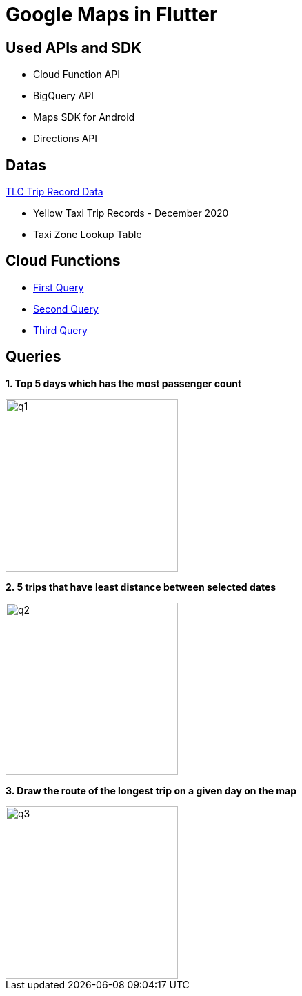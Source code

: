 = Google Maps in Flutter

== Used APIs and SDK
* Cloud Function API
* BigQuery API
* Maps SDK for Android
* Directions API

== Datas

https://www1.nyc.gov/site/tlc/about/tlc-trip-record-data.page[TLC Trip Record Data]

* Yellow Taxi Trip Records - December 2020
* Taxi Zone Lookup Table

== Cloud Functions
* https://github.com/tayfunkscu/google-maps-flutter/blob/main/cloud_functions/firstQuery.js[First Query]
* https://github.com/tayfunkscu/google-maps-flutter/blob/main/cloud_functions/secondQuery.js[Second Query]
* https://github.com/tayfunkscu/google-maps-flutter/blob/main/cloud_functions/thirdQuery.js[Third Query]

== Queries

*1. Top 5 days which has the most passenger count*

image::img/q1.gif[width=250]

*2. 5 trips that have least distance between selected dates*

image::img/q2.gif[width=250]

*3. Draw the route of the longest trip on a given day on the map*

image::img/q3.gif[width=250]